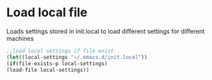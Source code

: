 * Load local file
  Loads settings stored in init.local to load different settings for different machines
  
#+BEGIN_SRC emacs-lisp
;;load local settings if file exist
(let((local-settings "~/.emacs.d/init.local"))
(if(file-exists-p local-settings)
(load-file local-settings))
#+END_SRC

